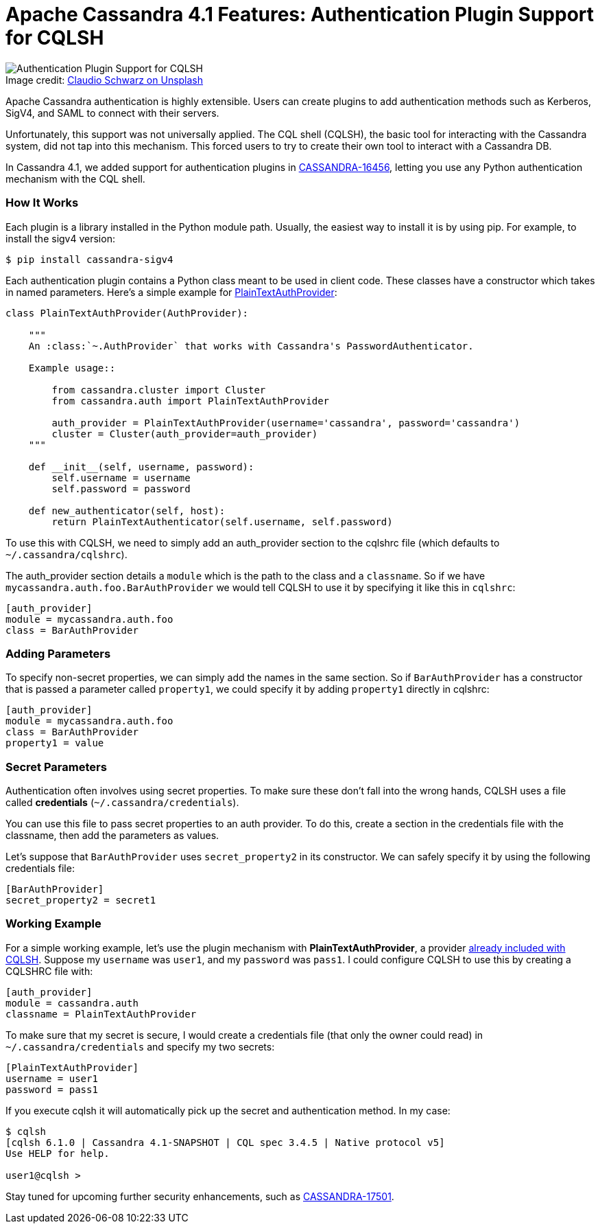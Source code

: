 = Apache Cassandra 4.1 Features: Authentication Plugin Support for CQLSH
:page-layout: single-post
:page-role: blog-post
:page-post-date: June 23, 2022
:page-post-author: Brian Houser
:description: Authentication Plugin Support for CQLSH in Apache Cassandra 4.1
:keywords: apache cassandra, 4.1, authentication, support, cqlsh

:!figure-caption:

.Image credit: https://unsplash.com/@purzlbaum[Claudio Schwarz on Unsplash^]
image::blog/apache-cassandra-4.1-features-authentication-plugin-support-for-cqlsh-unsplash-claudio-schwarz.jpg[Authentication Plugin Support for CQLSH]

Apache Cassandra authentication is highly extensible. Users can create plugins to add authentication methods such as Kerberos, SigV4, and SAML to connect with their servers.

Unfortunately, this support was not universally applied. The CQL shell (CQLSH), the basic tool for interacting with the Cassandra system, did not tap into this mechanism. This forced users to try to create their own tool to interact with a Cassandra DB.  

In Cassandra 4.1, we added support for authentication plugins in https://issues.apache.org/jira/browse/CASSANDRA-16456[CASSANDRA-16456^], letting you use any Python authentication mechanism with the CQL shell.

=== How It Works

Each plugin is a library installed in the Python module path. Usually, the easiest way to install it is by using pip.  For example, to install the sigv4 version:

```
$ pip install cassandra-sigv4
```

Each authentication plugin contains a Python class meant to be used in client code.  These classes have a constructor which takes in named parameters.  Here's a simple example for https://github.com/datastax/python-driver/blob/3.25.0/cassandra/auth.py#L117-L138[PlainTextAuthProvider^]:

```
class PlainTextAuthProvider(AuthProvider):

    """
    An :class:`~.AuthProvider` that works with Cassandra's PasswordAuthenticator.

    Example usage::

        from cassandra.cluster import Cluster
        from cassandra.auth import PlainTextAuthProvider

        auth_provider = PlainTextAuthProvider(username='cassandra', password='cassandra')
        cluster = Cluster(auth_provider=auth_provider)
    """

    def __init__(self, username, password):
        self.username = username
        self.password = password

    def new_authenticator(self, host):
        return PlainTextAuthenticator(self.username, self.password)
```

To use this with CQLSH, we need to simply add an auth_provider section to the cqlshrc file (which defaults to `~/.cassandra/cqlshrc`).

The auth_provider section details a `module` which is the path to the class and a `classname`.  So if we have `mycassandra.auth.foo.BarAuthProvider` we would tell CQLSH to use it by specifying it like this in `cqlshrc`:

```
[auth_provider]
module = mycassandra.auth.foo
class = BarAuthProvider
```

=== Adding Parameters

To specify non-secret properties, we can simply add the names in the same section. So if `BarAuthProvider` has a constructor that is passed a parameter called `property1`, we could specify it by adding `property1` directly in cqlshrc:

```
[auth_provider]
module = mycassandra.auth.foo
class = BarAuthProvider
property1 = value
```

=== Secret Parameters

Authentication often involves using secret properties. To make sure these don't fall into the wrong hands, CQLSH uses a file called *credentials* (`~/.cassandra/credentials`).

You can use this file to pass secret properties to an auth provider. To do this, 
create a section in the credentials file with the classname, then add the parameters as values.

Let's suppose that `BarAuthProvider` uses `secret_property2` in its constructor. We can safely specify it by using the following credentials file:

```
[BarAuthProvider]
secret_property2 = secret1
```

=== Working Example
For a simple working example, let’s use the plugin mechanism with *PlainTextAuthProvider*, a provider https://github.com/datastax/python-driver/blob/3.25.0/cassandra/auth.py#L117[already included with CQLSH^]. Suppose my `username` was `user1`, and my `password` was `pass1`. I could configure CQLSH to use this by creating a CQLSHRC file with:

```
[auth_provider]
module = cassandra.auth
classname = PlainTextAuthProvider
```

To make sure that my secret is secure, I would create a credentials file (that only the owner could read) in `~/.cassandra/credentials` and specify my two secrets:

```
[PlainTextAuthProvider]
username = user1
password = pass1
```

If you execute cqlsh it will automatically pick up the secret and authentication method. In my case:

```
$ cqlsh
[cqlsh 6.1.0 | Cassandra 4.1-SNAPSHOT | CQL spec 3.4.5 | Native protocol v5]
Use HELP for help.

user1@cqlsh > 
```
 
Stay tuned for upcoming further security enhancements, such as https://issues.apache.org/jira/browse/CASSANDRA-17501[CASSANDRA-17501^].
